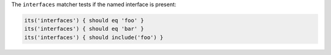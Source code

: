 .. The contents of this file are included in multiple topics.
.. This file should not be changed in a way that hinders its ability to appear in multiple documentation sets.

The ``interfaces`` matcher tests if the named interface is present:

.. code-block:: ruby

   its('interfaces') { should eq 'foo' }
   its('interfaces') { should eq 'bar' }
   its('interfaces') { should include('foo') }
